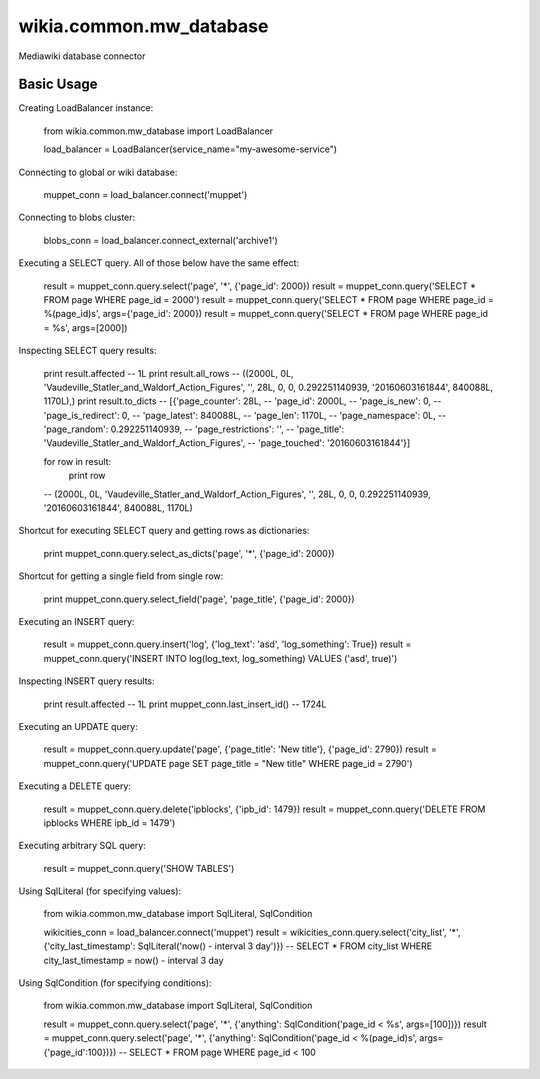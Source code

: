 wikia.common.mw_database
========================

Mediawiki database connector

Basic Usage
-----------

Creating LoadBalancer instance:

    from wikia.common.mw_database import LoadBalancer

    load_balancer = LoadBalancer(service_name="my-awesome-service")

Connecting to global or wiki database:

    muppet_conn = load_balancer.connect('muppet')

Connecting to blobs cluster:

    blobs_conn = load_balancer.connect_external('archive1')

Executing a SELECT query. All of those below have the same effect:

    result = muppet_conn.query.select('page', '*', {'page_id': 2000})
    result = muppet_conn.query('SELECT * FROM page WHERE page_id = 2000')
    result = muppet_conn.query('SELECT * FROM page WHERE page_id = %(page_id)s', args={'page_id': 2000})
    result = muppet_conn.query('SELECT * FROM page WHERE page_id = %s', args=[2000])

Inspecting SELECT query results:

    print result.affected
    -- 1L
    print result.all_rows
    -- ((2000L, 0L, 'Vaudeville_Statler_and_Waldorf_Action_Figures', '', 28L, 0, 0, 0.292251140939, '20160603161844', 840088L, 1170L),)
    print result.to_dicts
    -- [{'page_counter': 28L,
    --   'page_id': 2000L,
    --   'page_is_new': 0,
    --   'page_is_redirect': 0,
    --   'page_latest': 840088L,
    --   'page_len': 1170L,
    --   'page_namespace': 0L,
    --   'page_random': 0.292251140939,
    --   'page_restrictions': '',
    --   'page_title': 'Vaudeville_Statler_and_Waldorf_Action_Figures',
    --   'page_touched': '20160603161844'}]

    for row in result:
        print row
    -- (2000L, 0L, 'Vaudeville_Statler_and_Waldorf_Action_Figures', '', 28L, 0, 0, 0.292251140939, '20160603161844', 840088L, 1170L)

Shortcut for executing SELECT query and getting rows as dictionaries:

    print muppet_conn.query.select_as_dicts('page', '*', {'page_id': 2000})

Shortcut for getting a single field from single row:

    print muppet_conn.query.select_field('page', 'page_title', {'page_id': 2000})

Executing an INSERT query:

    result = muppet_conn.query.insert('log', {'log_text': 'asd', 'log_something': True})
    result = muppet_conn.query('INSERT INTO log(log_text, log_something) VALUES ('asd', true)')

Inspecting INSERT query results:

    print result.affected
    -- 1L
    print muppet_conn.last_insert_id()
    -- 1724L

Executing an UPDATE query:

    result = muppet_conn.query.update('page', {'page_title': 'New title'}, {'page_id': 2790})
    result = muppet_conn.query('UPDATE page SET page_title = "New title" WHERE page_id = 2790')

Executing a DELETE query:

    result = muppet_conn.query.delete('ipblocks', {'ipb_id': 1479})
    result = muppet_conn.query('DELETE FROM ipblocks WHERE ipb_id = 1479')

Executing arbitrary SQL query:

    result = muppet_conn.query('SHOW TABLES')

Using SqlLiteral (for specifying values):

    from wikia.common.mw_database import SqlLiteral, SqlCondition

    wikicities_conn = load_balancer.connect('muppet')
    result = wikicities_conn.query.select('city_list', '*', {'city_last_timestamp': SqlLiteral('now() - interval 3 day')})
    -- SELECT * FROM city_list WHERE city_last_timestamp = now() - interval 3 day

Using SqlCondition (for specifying conditions):

    from wikia.common.mw_database import SqlLiteral, SqlCondition

    result = muppet_conn.query.select('page', '*', {'anything': SqlCondition('page_id < %s', args=[100])})
    result = muppet_conn.query.select('page', '*', {'anything': SqlCondition('page_id < %(page_id)s', args={'page_id':100})})
    -- SELECT * FROM page WHERE page_id < 100
